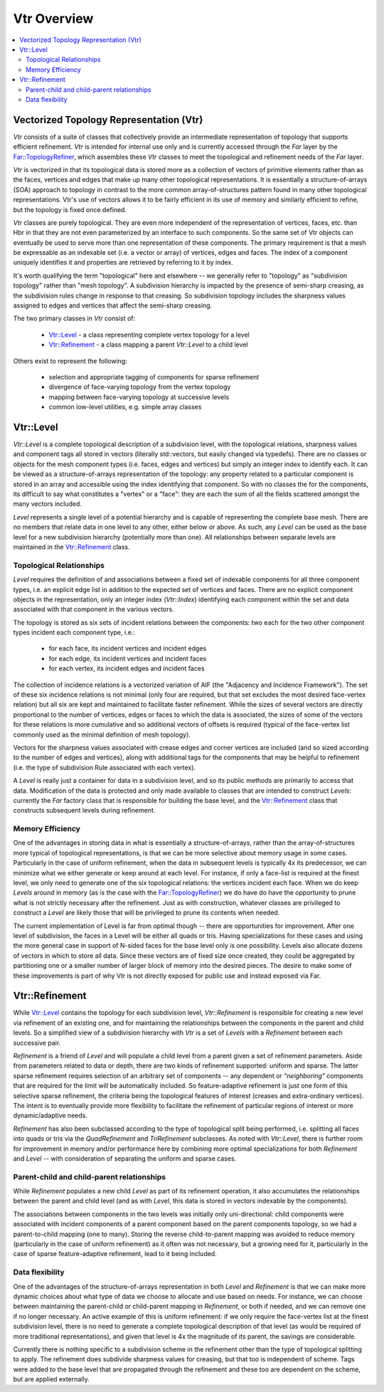 ..
     Copyright 2013 Pixar

     Licensed under the Apache License, Version 2.0 (the "Apache License")
     with the following modification; you may not use this file except in
     compliance with the Apache License and the following modification to it:
     Section 6. Trademarks. is deleted and replaced with:

     6. Trademarks. This License does not grant permission to use the trade
        names, trademarks, service marks, or product names of the Licensor
        and its affiliates, except as required to comply with Section 4(c) of
        the License and to reproduce the content of the NOTICE file.

     You may obtain a copy of the Apache License at

         http://www.apache.org/licenses/LICENSE-2.0

     Unless required by applicable law or agreed to in writing, software
     distributed under the Apache License with the above modification is
     distributed on an "AS IS" BASIS, WITHOUT WARRANTIES OR CONDITIONS OF ANY
     KIND, either express or implied. See the Apache License for the specific
     language governing permissions and limitations under the Apache License.


Vtr Overview
------------

.. contents::
   :local:
   :backlinks: none

.. image:: images/api_layers_3_0.png
   :width: 100px
   :target: images/api_layers_3_0.png

Vectorized Topology Representation (Vtr)
========================================

*Vtr* consists of a suite of classes that collectively provide an intermediate
representation of topology that supports efficient refinement. *Vtr* is
intended for internal use only and is currently accessed through the *Far*
layer by the `Far::TopologyRefiner <far_overview.html>`__, which assembles
these *Vtr* classes to meet the topological and refinement needs of the *Far*
layer.

*Vtr* is vectorized in that its topological data is stored more as a collection of
vectors of primitive elements rather than as the faces, vertices and edges that
make up many other topological representations.  It is essentially a
structure-of-arrays (SOA) approach to topology in contrast to the more common
array-of-structures pattern found in many other topological representations.
Vtr's use of vectors allows it to be fairly efficient in its use of memory and
similarly efficient to refine, but the topology is fixed once defined.

*Vtr* classes are purely topological.  They are even more independent of the
representation of vertices, faces, etc. than Hbr in that they are not even
parameterized by an interface to such components.  So the same set of Vtr
objects can eventually be used to serve more than one representation of these
components.  The primary requirement is that a mesh be expressable as an
indexable set (i.e. a vector or array) of vertices, edges and faces. The index
of a component uniquely identifies it and properties are retrieved by referring
to it by index.

It's worth qualifying the term "topological" here and elsewhere -- we generally
refer to "topology" as "subdivision topology" rather than "mesh topology".  A
subdivision hierarchy is impacted by the presence of semi-sharp creasing, as
the subdivision rules change in response to that creasing.  So subdivision
topology includes the sharpness values assigned to edges and vertices that
affect the semi-sharp creasing.

The two primary classes in *Vtr* consist of:

    * `Vtr::Level <#vtrlevel>`__ - a class representing complete vertex topology
      for a level
    * `Vtr::Refinement <#vtrrefinement>`__ - a class mapping a parent *Vtr::Level*
      to a child level

Others exist to represent the following:

    * selection and appropriate tagging of components for sparse refinement
    * divergence of face-varying topology from the vertex topology
    * mapping between face-varying topology at successive levels
    * common low-level utilities, e.g. simple array classes


Vtr::Level
==========

*Vtr::Level* is a complete topological description of a subdivision level, with the
topological relations, sharpness values and component tags all stored in
vectors (literally std::vectors, but easily changed via typedefs). There are no
classes or objects for the mesh component types (i.e. faces, edges and
vertices) but simply an integer index to identify each.  It can be viewed as a
structure-of-arrays representation of the topology: any property related to a
particular component is stored in an array and accessible using the index
identifying that component. So with no classes the for the components, its
difficult to say what constitutes a "vertex" or a "face": they are each the sum
of all the fields scattered amongst the many vectors included.

*Level* represents a single level of a potential hierarchy and is capable of
representing the complete base mesh.  There are no members that relate data in
one level to any other, either below or above.  As such, any *Level* can be
used as the base level for a new subdivision hierarchy (potentially more than
one). All relationships between separate levels are maintained in the
`Vtr::Refinement <#vtrrefinement>`__ class.

Topological Relationships
*************************

*Level* requires the definition of and associations between a fixed set of
indexable components for all three component types, i.e. an explicit edge list
in addition to the expected set of vertices and faces. There are no explicit
component objects in the representation, only an integer index (*Vtr::Index*)
identifying each component within the set and data associated with that
component in the various vectors.

The topology is stored as six sets of incident relations between the components:
two each for the two other component types incident each component type, i.e.:

    * for each face, its incident vertices and incident edges
    * for each edge, its incident vertices and incident faces
    * for each vertex, its incident edges and incident faces

The collection of incidence relations is a vectorized variation of AIF (the
"Adjacency and Incidence Framework"). The set of these six incidence relations
is not minimal (only four are required, but that set excludes the most desired
face-vertex relation) but all six are kept and maintained to facilitate faster
refinement. While the sizes of several vectors are directly proportional to the
number of vertices, edges or faces to which the data is associated, the sizes
of some of the vectors for these relations is more cumulative and so additional
vectors of offsets is required (typical of the face-vertex list commonly used
as the minimal definition of mesh topology).

Vectors for the sharpness values associated with crease edges and corner
vertices are included (and so sized according to the number of edges and
vertices), along with additional tags for the components that may be helpful to
refinement (i.e. the type of subdivision Rule associated with each vertex).

A *Level* is really just a container for data in a subdivision level, and so
its public methods are primarily to access that data. Modification of the data
is protected and only made available to classes that are intended to construct
*Levels*: currently the *Far* factory class that is responsible for building the
base level, and the `Vtr::Refinement <#vtrrefinement>`__ class that constructs
subsequent levels during refinement.

Memory Efficiency
*****************

One of the advantages in storing data in what is essentially a
structure-of-arrays, rather than the array-of-structures more typical of
topological representations, is that we can be more selective about memory
usage in some cases. Particularly in the case of uniform refinement, when the
data in subsequent levels is typically 4x its predecessor, we can minimize what
we either generate or keep around at each level. For instance, if only a
face-list is required at the finest level, we only need to generate one of the
six topological relations: the vertices incident each face. When we do keep
*Levels* around in memory (as is the case with the `Far::TopologyRefiner
<far_overview.html>`__) we do have do have the opportunity to prune what is not
strictly necessary after the refinement. Just as with construction, whatever
classes are privileged to construct a *Level* are likely those that will be
privileged to prune its contents when needed.

The current implementation of Level is far from optimal though -- there are
opportunities for improvement.  After one level of subdivision, the
faces in a Level will be either all quads or tris.  Having specializations
for these cases and using the more general case in support of N-sided faces
for the base level only is one possibility.  Levels also allocate dozens of 
vectors in which to store all data.  Since these vectors are of fixed size
once created, they could be aggregated by partitioning one or a smaller
number of larger block of memory into the desired pieces.  The desire to
make some of these improvements is part of why Vtr is not directly exposed
for public use and instead exposed via Far.


Vtr::Refinement
===============

While `Vtr::Level <#vtrlevel>`__ contains the topology for each subdivision level,
*Vtr::Refinement*  is responsible for creating a new level via refinement of an
existing one, and for maintaining the relationships between the components in
the parent and child levels. So a simplified view of a subdivision hierarchy
with *Vtr* is a set of *Levels* with a *Refinement*  between each
successive pair.

.. image:: images/vtr_refinement.1.png
   :align: center
   :target: images/vtr_refinement.1.png


*Refinement*  is a friend of *Level* and will populate a child level from
a parent given a set of refinement parameters. Aside from parameters related
to data or depth, there are two kinds of refinement supported:  uniform and
sparse.  The latter sparse refinement requires selection of an arbitrary set of
components -- any dependent or *"neighboring"* components that are required for
the limit will be automatically included. So feature-adaptive refinement is
just one form of this selective sparse refinement, the criteria being the
topological features of interest (creases and extra-ordinary vertices). The
intent is to eventually provide more flexibility to facilitate the refinement
of particular regions of interest or more dynamic/adaptive needs.

*Refinement* has also been subclassed according to the type of topological
split being performed, i.e. splitting all faces into quads or tris via the
*QuadRefinement* and *TriRefinement* subclasses.  As noted with *Vtr::Level*,
there is further room for improvement in memory and/or performance here by
combining more optimal specializations for both *Refinement* and *Level* --
with consideration of separating the uniform and sparse cases.

Parent-child and child-parent relationships
*******************************************

While *Refinement* populates a new child *Level* as part of its refinement
operation, it also accumulates the relationships between the parent and child
level (and as with *Level*, this data is stored in vectors indexable by the
components).

The associations between components in the two levels was initially only
uni-directional:  child components were associated with incident components
of a parent component based on the parent components topology, so we had a
parent-to-child mapping (one to many).  Storing the reverse child-to-parent
mapping was avoided to reduce memory (particularly in the case of uniform
refinement) as it often was not necessary, but a growing need for it,
particularly in the case of sparse feature-adaptive refinement, lead to it
being included.

Data flexibility
****************

One of the advantages of the structure-of-arrays representation in both
*Level* and *Refinement* is that we can make more dynamic choices about what
type of data we choose to allocate and use based on needs. For instance, we can
choose between maintaining the parent-child or child-parent mapping in
*Refinement*, or both if needed, and we can remove one if no longer
necessary. An active example of this is uniform refinement: if we only require
the face-vertex list at the finest subdivision level, there is no need to
generate a complete topological description of that level (as would be required
of more traditional representations), and given that level is 4x the magnitude
of its parent, the savings are considerable.

Currently there is nothing specific to a subdivision scheme in the refinement
other than the type of topological splitting to apply. The refinement does
subdivide sharpness values for creasing, but that too is independent of scheme.
Tags were added to the base level that are propagated through the refinement
and these too are dependent on the scheme, but are applied externally.
